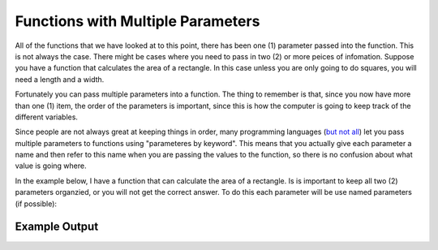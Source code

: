 .. _functions-with-multiple-parameters:

Functions with Multiple Parameters
==================================

All of the functions that we have looked at to this point, there has been one (1) parameter passed into the function. This is not always the case. There might be cases where you need to pass in two (2) or more peices of infomation. Suppose you have a function that calculates the area of a rectangle. In this case unless you are only going to do squares, you will need a length and a width.

Fortunately you can pass multiple parameters into a function. The thing to remember is that, since you now have more than one (1) item, the order of the parameters is important, since this is how the computer is going to keep track of the different variables.

Since people are not always great at keeping things in order, many programming languages (`but not all <https://en.wikipedia.org/wiki/Named_parameter#:~:text=Named%20parameters%20are%20supported%20explicitly,Smalltalk%2C%20Swift%20and%20Visual%20Basic.>`_) let you pass multiple parameters to functions using "parameteres by keyword". This means that you actually give each parameter a name and then refer to this name when you are passing the values to the function, so there is no confusion about what value is going where.

In the example below, I have a function that can calculate the area of a rectangle. Is is important to keep all two (2) parameters organzied, or you will not get the correct answer. To do this each parameter will be use named parameters (if possible):

.. tabs::

  .. group-tab:: C
    .. code-block:: C
      .. literalinclude:: ../../code_examples/4-Functions/4-Functions_with_Multiple_Parameters/C/main.c
        :language: C
        :linenos:
        :emphasize-lines: 9-16, 32

  .. group-tab:: C++
    .. code-block:: C++
      .. literalinclude:: ../../code_examples/4-Functions/4-Functions_with_Multiple_Parameters/CPP/main.cpp
        :language: C++
        :linenos:
        :emphasize-lines: 10-17, 34

  .. group-tab:: C#
    .. code-block:: C#
      .. literalinclude:: ../../code_examples/4-Functions/4-Functions_with_Multiple_Parameters/CSharp/main.cs
        :language: C#
        :linenos:
        :emphasize-lines: 13-20, 34

  .. group-tab:: Go
    .. code-block:: Go
      .. literalinclude:: ../../code_examples/4-Functions/4-Functions_with_Multiple_Parameters/Go/main.go
        :language: go
        :linenos:
        :emphasize-lines: 13-20, 35

  .. group-tab:: Java
    .. code-block:: Java
      .. literalinclude:: ../../code_examples/4-Functions/4-Functions_with_Multiple_Parameters/Java/Main.java
        :language: java
        :linenos:
        :emphasize-lines: 12-22, 49

  .. group-tab:: JavaScript
    .. code-block:: JavaScript
      .. literalinclude:: ../../code_examples/4-Functions/4-Functions_with_Multiple_Parameters/JavaScript/main.js
        :language: javascript
        :linenos:
        :emphasize-lines: 11-19, 27

  .. group-tab:: Python
    .. code-block:: Python
      .. literalinclude:: ../../code_examples/4-Functions/4-Functions_with_Multiple_Parameters/Python/main.py
        :language: python
        :linenos:
        :emphasize-lines: 9-16, 28

Example Output
^^^^^^^^^^^^^^
.. image:: ../../code_examples/4-Functions/4-Functions_with_Multiple_Parameters/vhs.gif
   :alt: Code example output
   :align: left
